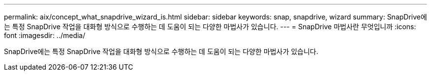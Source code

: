---
permalink: aix/concept_what_snapdrive_wizard_is.html 
sidebar: sidebar 
keywords: snap, snapdrive, wizard 
summary: SnapDrive에는 특정 SnapDrive 작업을 대화형 방식으로 수행하는 데 도움이 되는 다양한 마법사가 있습니다. 
---
= SnapDrive 마법사란 무엇입니까
:icons: font
:imagesdir: ../media/


[role="lead"]
SnapDrive에는 특정 SnapDrive 작업을 대화형 방식으로 수행하는 데 도움이 되는 다양한 마법사가 있습니다.
